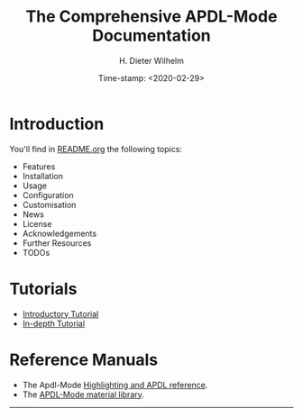 #+OPTIONS: ':nil *:t -:t ::t <:t H:2 \n:nil ^:t arch:headline
#+OPTIONS: author:t c:nil creator:comment d:(not "LOGBOOK") date:t
#+OPTIONS: e:t email:t f:t inline:t num:t p:nil pri:nil prop:nil
#+OPTIONS: stat:t tags:t tasks:t tex:t timestamp:t toc:nil todo:t |:t
#+DATE: Time-stamp: <2020-02-29>
#+TITLE: The Comprehensive APDL-Mode Documentation
#+AUTHOR: H. Dieter Wilhelm
#+EMAIL: dieter@duenenhof-wilhelm.de
#+DESCRIPTION:
#+KEYWORDS:
#+LANGUAGE: en
#+SELECT_TAGS: export
#+EXCLUDE_TAGS: noexport
#+OPTIONS: html-link-use-abs-url:nil html-postamble:t html-preamble:t
#+OPTIONS: html-scripts:t html-style:t html5-fancy:nil tex:t
#+HTML_DOCTYPE: xhtml-strict
#+HTML_CONTAINER: div
#+HTML_LINK_HOME: https://github.com/dieter-wilhelm/apdl-mode
#+HTML_HEAD:
#+HTML_HEAD_EXTRA:
#+HTML_MATHJAX:
#+INFOJS_OPT:
#+LATEX_HEADER:


# ##############################
# project definition

# (setq org-publish-project-alist
#       '(("apdl"
# 	 :base-directory "/mnt/hgfs/D/apdl-mode/"
# 	 :publishing-directory "/mnt/hgfs/D/apdl-mode/"
# 	 :section-numbers nil
# 	 :table-of-contents nil
#          :publishing-function org-html-publish-to-html
# 	 ;; :style "<link rel=\"stylesheet\"
#          ;;             href=\"../other/mystyle.css\"
#          ;;             type=\"text/css\"/>"
# 	 )))



* Introduction
  You'll find in [[file:README.org][README.org]] the following topics:
  - Features
  - Installation
  - Usage
  - Configuration
  - Customisation
  - News
  - License
  - Acknowledgements
  - Further Resources
  - TODOs
* Tutorials
  - [[file:doc/A-M_introductory_tutorial.org][Introductory Tutorial]]
  - [[file:doc/A-M_in-depth_tutorial.org][In-depth Tutorial]]
* Reference Manuals
  - The Apdl-Mode [[file:doc/A-M_APDL_reference.org][Highlighting and APDL reference]].
  - The [[file:matlib/README.org][APDL-Mode material library]].
-----

# The following is for Emacs
# local variables:
# word-wrap: t
# show-trailing-whitespace: t
# indicate-empty-lines: t
# time-stamp-active: t
# time-stamp-format: "%:y-%02m-%02d"
# end:
